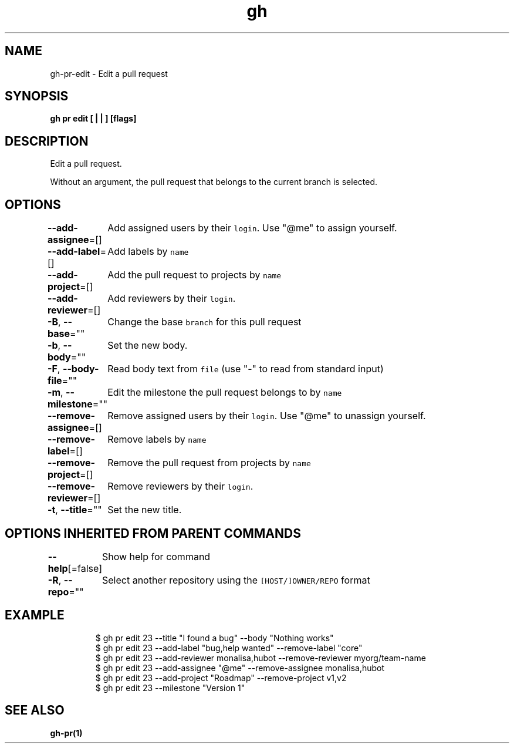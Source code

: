 .nh
.TH "gh" "1" "Oct 2021" "" ""

.SH NAME
.PP
gh-pr-edit - Edit a pull request


.SH SYNOPSIS
.PP
\fBgh pr edit [ |  | ] [flags]\fP


.SH DESCRIPTION
.PP
Edit a pull request.

.PP
Without an argument, the pull request that belongs to the current branch
is selected.


.SH OPTIONS
.PP
\fB--add-assignee\fP=[]
	Add assigned users by their \fB\fClogin\fR\&. Use "@me" to assign yourself.

.PP
\fB--add-label\fP=[]
	Add labels by \fB\fCname\fR

.PP
\fB--add-project\fP=[]
	Add the pull request to projects by \fB\fCname\fR

.PP
\fB--add-reviewer\fP=[]
	Add reviewers by their \fB\fClogin\fR\&.

.PP
\fB-B\fP, \fB--base\fP=""
	Change the base \fB\fCbranch\fR for this pull request

.PP
\fB-b\fP, \fB--body\fP=""
	Set the new body.

.PP
\fB-F\fP, \fB--body-file\fP=""
	Read body text from \fB\fCfile\fR (use "-" to read from standard input)

.PP
\fB-m\fP, \fB--milestone\fP=""
	Edit the milestone the pull request belongs to by \fB\fCname\fR

.PP
\fB--remove-assignee\fP=[]
	Remove assigned users by their \fB\fClogin\fR\&. Use "@me" to unassign yourself.

.PP
\fB--remove-label\fP=[]
	Remove labels by \fB\fCname\fR

.PP
\fB--remove-project\fP=[]
	Remove the pull request from projects by \fB\fCname\fR

.PP
\fB--remove-reviewer\fP=[]
	Remove reviewers by their \fB\fClogin\fR\&.

.PP
\fB-t\fP, \fB--title\fP=""
	Set the new title.


.SH OPTIONS INHERITED FROM PARENT COMMANDS
.PP
\fB--help\fP[=false]
	Show help for command

.PP
\fB-R\fP, \fB--repo\fP=""
	Select another repository using the \fB\fC[HOST/]OWNER/REPO\fR format


.SH EXAMPLE
.PP
.RS

.nf
$ gh pr edit 23 --title "I found a bug" --body "Nothing works"
$ gh pr edit 23 --add-label "bug,help wanted" --remove-label "core"
$ gh pr edit 23 --add-reviewer monalisa,hubot  --remove-reviewer myorg/team-name
$ gh pr edit 23 --add-assignee "@me" --remove-assignee monalisa,hubot
$ gh pr edit 23 --add-project "Roadmap" --remove-project v1,v2
$ gh pr edit 23 --milestone "Version 1"


.fi
.RE


.SH SEE ALSO
.PP
\fBgh-pr(1)\fP
